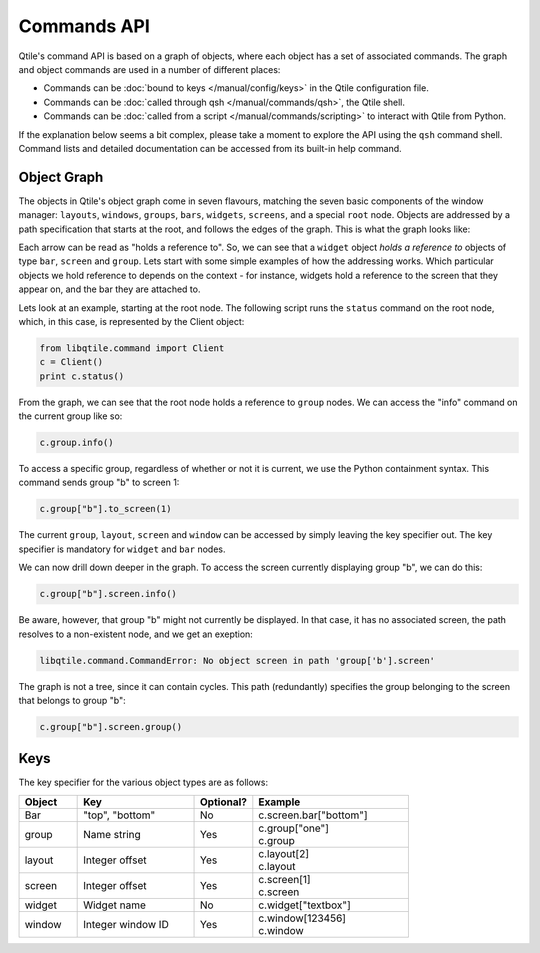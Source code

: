 ============
Commands API
============

Qtile's command API is based on a graph of objects, where each object has a set
of associated commands. The graph and object commands are used in a number of
different places:

* Commands can be :doc:`bound to keys </manual/config/keys>` in the Qtile
  configuration file.
* Commands can be :doc:`called through qsh </manual/commands/qsh>`, the Qtile
  shell.
* Commands can be :doc:`called from a script </manual/commands/scripting>` to
  interact with Qtile from Python.

If the explanation below seems a bit complex, please take a moment to explore
the API using the ``qsh`` command shell. Command lists and detailed
documentation can be accessed from its built-in help command.


Object Graph
============

The objects in Qtile's object graph come in seven flavours, matching the seven
basic components of the window manager: ``layouts``, ``windows``, ``groups``,
``bars``, ``widgets``, ``screens``, and a special ``root`` node.  Objects are
addressed by a path specification that starts at the root, and follows the
edges of the graph. This is what the graph looks like:

.. graphviz:: /_static/diagrams/object-graph-orig.dot

Each arrow can be read as "holds a reference to". So, we can see that a
``widget`` object *holds a reference to* objects of type ``bar``, ``screen``
and ``group``. Lets start with some simple examples of how the addressing
works. Which particular objects we hold reference to depends on the context -
for instance, widgets hold a reference to the screen that they appear on, and
the bar they are attached to.

Lets look at an example, starting at the root node. The following script runs
the ``status`` command on the root node, which, in this case, is represented by
the Client object:

.. code-block:: python

    from libqtile.command import Client
    c = Client()
    print c.status()

From the graph, we can see that the root node holds a reference to
``group`` nodes. We can access the "info" command on the current group like
so:

.. code-block:: python

    c.group.info()

To access a specific group, regardless of whether or not it is current, we use
the Python containment syntax. This command sends group "b" to screen 1:

.. code-block:: python

    c.group["b"].to_screen(1)

The current ``group``, ``layout``, ``screen`` and ``window`` can be
accessed by simply leaving the key specifier out. The key specifier is
mandatory for ``widget`` and ``bar`` nodes.

We can now drill down deeper in the graph. To access the screen
currently displaying group "b", we can do this:

.. code-block:: python

    c.group["b"].screen.info()

Be aware, however, that group "b" might not currently be displayed. In that
case, it has no associated screen, the path resolves to a non-existent
node, and we get an exeption:

.. code-block:: python

    libqtile.command.CommandError: No object screen in path 'group['b'].screen'


The graph is not a tree, since it can contain cycles. This path (redundantly)
specifies the group belonging to the screen that belongs to group "b":

.. code-block:: python

    c.group["b"].screen.group()

Keys
====

The key specifier for the various object types are as follows:

.. list-table::
    :widths: 15 30 15 40
    :header-rows: 1

    * - Object
      - Key
      - Optional?
      - Example
    * - Bar
      - "top", "bottom"
      - No
      - | c.screen.bar["bottom"]
    * - group
      - Name string
      - Yes
      - | c.group["one"]
        | c.group
    * - layout
      - Integer offset
      - Yes
      - | c.layout[2]
        | c.layout
    * - screen
      - Integer offset
      - Yes
      - | c.screen[1]
        | c.screen
    * - widget
      - Widget name
      - No
      - | c.widget["textbox"]
    * - window
      - Integer window ID
      - Yes
      - | c.window[123456]
        | c.window
